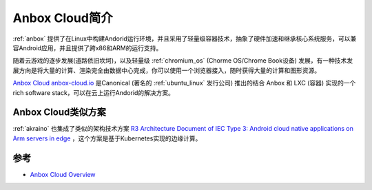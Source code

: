 .. _introduce_anbox_cloud:

=======================
Anbox Cloud简介
=======================

:ref:`anbox` 提供了在Linux中构建Andorid运行环境，并且采用了轻量级容器技术，抽象了硬件加速和继承核心系统服务，可以兼容Android应用，并且提供了跨x86和ARM的运行支持。

随着云游戏的逐步发展(道路依旧坎坷)，以及轻量级 :ref:`chromium_os` (Chorme OS/Chrome Book设备) 发展，有一种技术发展方向是将大量的计算、渲染完全由数据中心完成，你可以使用一个浏览器接入，随时获得大量的计算和图形资源。

`Anbox Cloud anbox-cloud.io <https://anbox-cloud.io/>`_ 是Canonical (著名的 :ref:`ubuntu_linux` 发行公司) 推出的结合 Anbox 和 LXC (容器) 实现的一个rich software stack，可以在云上运行Andorid的解决方案。

Anbox Cloud类似方案
======================

:ref:`akraino` 也集成了类似的架构技术方案 `R3 Architecture Document of IEC Type 3: Android cloud native applications on Arm servers in edge <https://wiki.akraino.org/display/AK/R3+Architecture+Document+of+IEC+Type+3%3A+Android+cloud+native+applications+on+Arm+servers+in+edge>`_ ，这个方案是基于Kubernetes实现的边缘计算。



参考
=========

- `Anbox Cloud Overview <https://anbox-cloud.io/docs/overview>`_
